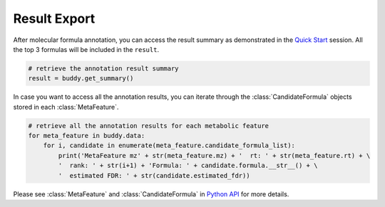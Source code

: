 Result Export
----------------

After molecular formula annotation, you can access the result summary as demonstrated in the `Quick Start <quickstart.html>`_ session.
All the top 3 formulas will be included in the ``result``.

.. code-block:: python

   # retrieve the annotation result summary
   result = buddy.get_summary()


In case you want to access all the annotation results, you can iterate through the :class:`CandidateFormula` objects stored in each :class:`MetaFeature`.

.. code-block:: python

   # retrieve all the annotation results for each metabolic feature
   for meta_feature in buddy.data:
       for i, candidate in enumerate(meta_feature.candidate_formula_list):
           print('MetaFeature mz' + str(meta_feature.mz) + '  rt: ' + str(meta_feature.rt) + \
           '  rank: ' + str(i+1) + 'Formula: ' + candidate.formula.__str__() + \
           '  estimated FDR: ' + str(candidate.estimated_fdr))



Please see :class:`MetaFeature` and :class:`CandidateFormula` in `Python API <pyapi.html>`_ for more details.
